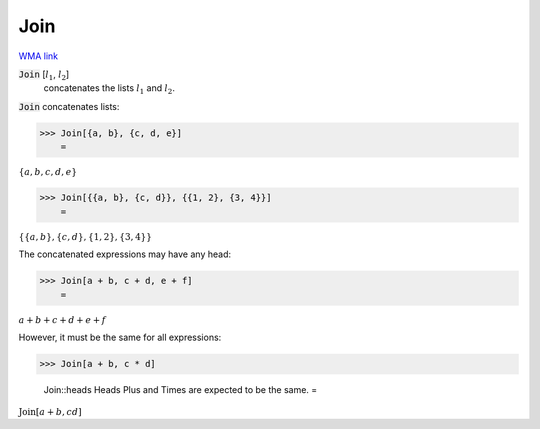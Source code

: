 Join
====

`WMA link <https://reference.wolfram.com/language/ref/Join.html>`_


:code:`Join` [:math:`l_1`, :math:`l_2`]
    concatenates the lists :math:`l_1` and :math:`l_2`.





:code:`Join`  concatenates lists:

>>> Join[{a, b}, {c, d, e}]
    =

:math:`\left\{a,b,c,d,e\right\}`


>>> Join[{{a, b}, {c, d}}, {{1, 2}, {3, 4}}]
    =

:math:`\left\{\left\{a,b\right\},\left\{c,d\right\},\left\{1,2\right\},\left\{3,4\right\}\right\}`



The concatenated expressions may have any head:

>>> Join[a + b, c + d, e + f]
    =

:math:`a+b+c+d+e+f`



However, it must be the same for all expressions:

>>> Join[a + b, c * d]

    Join::heads Heads Plus and Times are expected to be the same.
    =

:math:`\text{Join}\left[a+b,c d\right]`


